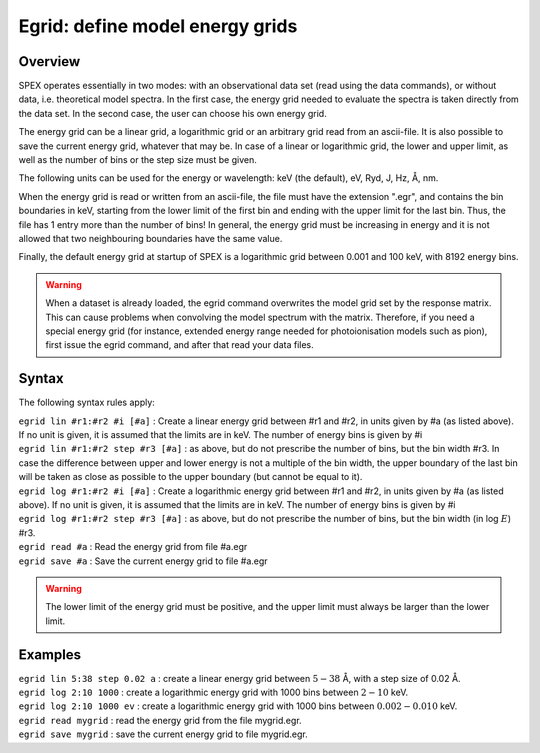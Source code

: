 .. _sec:egrid:

Egrid: define model energy grids
================================

Overview
~~~~~~~~

SPEX operates essentially in two modes: with an observational data set
(read using the data commands), or without data, i.e. theoretical model
spectra. In the first case, the energy grid needed to evaluate the
spectra is taken directly from the data set. In the second case, the
user can choose his own energy grid.

The energy grid can be a linear grid, a logarithmic grid or an arbitrary
grid read from an ascii-file. It is also possible to save the current
energy grid, whatever that may be. In case of a linear or logarithmic
grid, the lower and upper limit, as well as the number of bins or the
step size must be given.

The following units can be used for the energy or wavelength: keV (the
default), eV, Ryd, J, Hz, Å, nm.

When the energy grid is read or written from an ascii-file, the file
must have the extension ".egr", and contains the bin boundaries in keV,
starting from the lower limit of the first bin and ending with the upper
limit for the last bin. Thus, the file has 1 entry more than the number
of bins! In general, the energy grid must be increasing in energy and it
is not allowed that two neighbouring boundaries have the same value.

Finally, the default energy grid at startup of SPEX is a logarithmic
grid between 0.001 and 100 keV, with 8192 energy bins.

.. warning:: When a dataset is already loaded, the egrid command overwrites the model grid set by the response matrix. This can cause problems when convolving the model spectrum with the matrix. Therefore, if you need a special energy grid (for instance, extended energy range needed for photoionisation models such as pion), first issue the egrid command, and after that read your data files.

Syntax
~~~~~~

The following syntax rules apply:

| ``egrid lin #r1:#r2 #i [#a]`` : Create a linear energy grid between
  #r1 and #r2, in units given by #a (as listed above). If no unit is
  given, it is assumed that the limits are in keV. The number of energy
  bins is given by #i
| ``egrid lin #r1:#r2 step #r3 [#a]`` : as above, but do not prescribe
  the number of bins, but the bin width #r3. In case the difference
  between upper and lower energy is not a multiple of the bin width, the
  upper boundary of the last bin will be taken as close as possible to
  the upper boundary (but cannot be equal to it).
| ``egrid log #r1:#r2 #i [#a]`` : Create a logarithmic energy grid
  between #r1 and #r2, in units given by #a (as listed above). If no
  unit is given, it is assumed that the limits are in keV. The number of
  energy bins is given by #i
| ``egrid log #r1:#r2 step #r3 [#a]`` : as above, but do not prescribe
  the number of bins, but the bin width (in log :math:`E`) #r3.
| ``egrid read #a`` : Read the energy grid from file #a.egr
| ``egrid save #a`` : Save the current energy grid to file #a.egr

.. warning:: The lower limit of the energy grid must be positive, and
             the upper limit must always be larger than the lower limit.

Examples
~~~~~~~~

| ``egrid lin 5:38 step 0.02 a`` : create a linear energy grid between
  :math:`5 -
  38` Å, with a step size of 0.02 Å.
| ``egrid log 2:10 1000`` : create a logarithmic energy grid with 1000
  bins between :math:`2-10` keV.
| ``egrid log 2:10 1000 ev`` : create a logarithmic energy grid with
  1000 bins between :math:`0.002-0.010` keV.
| ``egrid read mygrid`` : read the energy grid from the file mygrid.egr.
| ``egrid save mygrid`` : save the current energy grid to file
  mygrid.egr.
